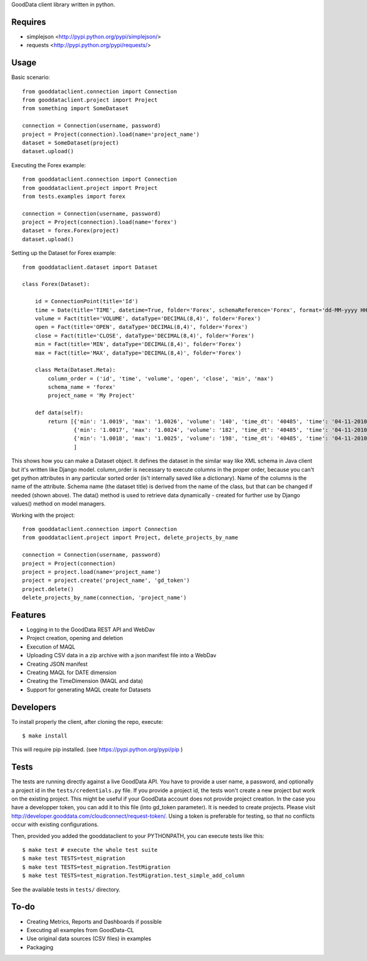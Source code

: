GoodData client library written in python.

Requires
========
* simplejson <http://pypi.python.org/pypi/simplejson/>
* requests <http://pypi.python.org/pypi/requests/>

Usage
=====
Basic scenario::

	from gooddataclient.connection import Connection
	from gooddataclient.project import Project
	from something import SomeDataset

	connection = Connection(username, password)
	project = Project(connection).load(name='project_name')
	dataset = SomeDataset(project)
	dataset.upload()

Executing the Forex example::

	from gooddataclient.connection import Connection
	from gooddataclient.project import Project
	from tests.examples import forex

	connection = Connection(username, password)
	project = Project(connection).load(name='forex')
	dataset = forex.Forex(project)
	dataset.upload()

Setting up the Dataset for Forex example::

	from gooddataclient.dataset import Dataset

	class Forex(Dataset):
	
	    id = ConnectionPoint(title='Id')
	    time = Date(title='TIME', datetime=True, folder='Forex', schemaReference='Forex', format='dd-MM-yyyy HH:mm:ss')
	    volume = Fact(title='VOLUME', dataType='DECIMAL(8,4)', folder='Forex')
	    open = Fact(title='OPEN', dataType='DECIMAL(8,4)', folder='Forex')
	    close = Fact(title='CLOSE', dataType='DECIMAL(8,4)', folder='Forex')
	    min = Fact(title='MIN', dataType='DECIMAL(8,4)', folder='Forex')
	    max = Fact(title='MAX', dataType='DECIMAL(8,4)', folder='Forex')
	
	    class Meta(Dataset.Meta):
	        column_order = ('id', 'time', 'volume', 'open', 'close', 'min', 'max')
	        schema_name = 'forex'
	        project_name = 'My Project'
	
	    def data(self):
	        return [{'min': '1.0019', 'max': '1.0026', 'volume': '140', 'time_dt': '40485', 'time': '04-11-2010 00:48:01', 'time_tm': '2881', 'close': '1.0022', 'tm_time_id': '2881', 'open': '1.0023', 'id': 'a4aea808c4d9fc2a11771e7087177546'},
	                {'min': '1.0017', 'max': '1.0024', 'volume': '182', 'time_dt': '40485', 'time': '04-11-2010 00:49:01', 'time_tm': '2941', 'close': '1.0022', 'tm_time_id': '2941', 'open': '1.0024', 'id': 'f610d2a7e98bf4a2d1d40f3ba391effb'},
	                {'min': '1.0018', 'max': '1.0025', 'volume': '198', 'time_dt': '40485', 'time': '04-11-2010 00:50:01', 'time_tm': '3001', 'close': '1.0023', 'tm_time_id': '3001', 'open': '1.0022', 'id': 'a0c81959893ee94b19b8183a638e0ce6'}
	                ]

This shows how you can make a Dataset object. It defines the dataset in the 
similar way like XML schema in Java client but it's written like Django model. 
column_order is necessary to execute columns in the proper order, because you 
can't get python attributes in any particular sorted order (is't internally 
saved like a dictionary). Name of the columns is the name of the attribute. 
Schema name (the dataset title) is derived from the name of the class, but that can be 
changed if needed (shown above). The data() method is used to retrieve data 
dynamically - created for further use by Django values() method on model managers.  

Working with the project::

	from gooddataclient.connection import Connection
	from gooddataclient.project import Project, delete_projects_by_name

	connection = Connection(username, password)
	project = Project(connection)
	project = project.load(name='project_name')
	project = project.create('project_name', 'gd_token')
	project.delete()
	delete_projects_by_name(connection, 'project_name')

Features
========
* Logging in to the GoodData REST API and WebDav 
* Project creation, opening and deletion
* Execution of MAQL
* Uploading CSV data in a zip archive with a json manifest file into a WebDav
* Creating JSON manifest
* Creating MAQL for DATE dimension
* Creating the TimeDimension (MAQL and data)
* Support for generating MAQL create for Datasets

Developers
=========
To install properly the client, after cloning the repo, execute::

        $ make install

This will require pip installed. (see https://pypi.python.org/pypi/pip )

Tests
=====
The tests are running directly against a live GoodData API.
You have to provide a user name, a password, and optionally a project id in the ``tests/credentials.py`` file.
If you provide a project id, the tests won't create a new project but work on the existing project. This might
be useful if your GoodData account does not provide project creation. In the case you have a developper
token, you can add it to this file (into gd_token parameter). It is needed to create projects. Please
visit http://developer.gooddata.com/cloudconnect/request-token/. Using a token is preferable for testing,
so that no conflicts occur with existing configurations.

Then, provided you added the gooddataclient to your PYTHONPATH, you can execute tests like this::

        $ make test # execute the whole test suite
        $ make test TESTS=test_migration
        $ make test TESTS=test_migration.TestMigration
        $ make test TESTS=test_migration.TestMigration.test_simple_add_column

See the available tests in ``tests/`` directory.

To-do
=====
* Creating Metrics, Reports and Dashboards if possible 
* Executing all examples from GoodData-CL
* Use original data sources (CSV files) in examples
* Packaging
